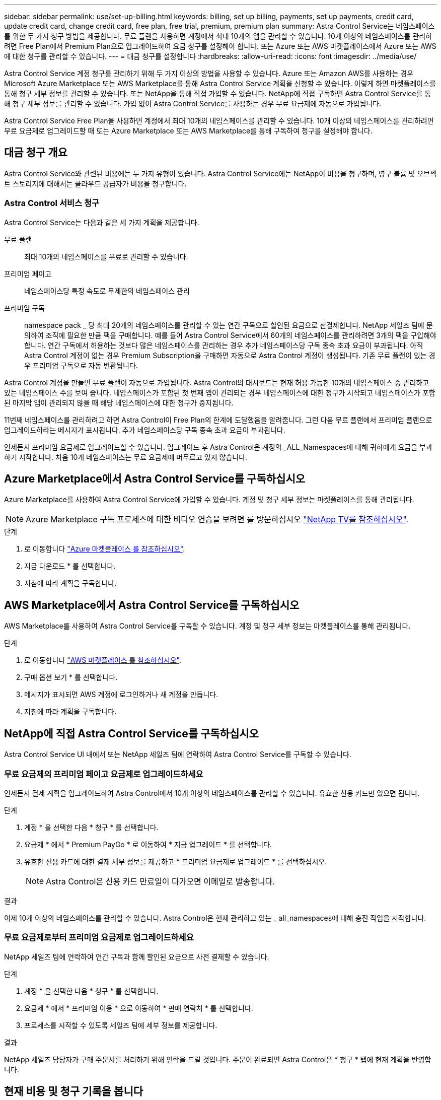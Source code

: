 ---
sidebar: sidebar 
permalink: use/set-up-billing.html 
keywords: billing, set up billing, payments, set up payments, credit card, update credit card, change credit card, free plan, free trial, premium, premium plan 
summary: Astra Control Service는 네임스페이스를 위한 두 가지 청구 방법을 제공합니다. 무료 플랜을 사용하면 계정에서 최대 10개의 앱을 관리할 수 있습니다. 10개 이상의 네임스페이스를 관리하려면 Free Plan에서 Premium Plan으로 업그레이드하여 요금 청구를 설정해야 합니다. 또는 Azure 또는 AWS 마켓플레이스에서 Azure 또는 AWS에 대한 청구를 관리할 수 있습니다. 
---
= 대금 청구를 설정합니다
:hardbreaks:
:allow-uri-read: 
:icons: font
:imagesdir: ../media/use/


[role="lead"]
Astra Control Service 계정 청구를 관리하기 위해 두 가지 이상의 방법을 사용할 수 있습니다. Azure 또는 Amazon AWS를 사용하는 경우 Microsoft Azure Marketplace 또는 AWS Marketplace를 통해 Astra Control Service 계획을 신청할 수 있습니다. 이렇게 하면 마켓플레이스를 통해 청구 세부 정보를 관리할 수 있습니다. 또는 NetApp을 통해 직접 가입할 수 있습니다. NetApp에 직접 구독하면 Astra Control Service를 통해 청구 세부 정보를 관리할 수 있습니다. 가입 없이 Astra Control Service를 사용하는 경우 무료 요금제에 자동으로 가입됩니다.

Astra Control Service Free Plan을 사용하면 계정에서 최대 10개의 네임스페이스를 관리할 수 있습니다. 10개 이상의 네임스페이스를 관리하려면 무료 요금제로 업그레이드할 때 또는 Azure Marketplace 또는 AWS Marketplace를 통해 구독하여 청구를 설정해야 합니다.



== 대금 청구 개요

Astra Control Service와 관련된 비용에는 두 가지 유형이 있습니다. Astra Control Service에는 NetApp이 비용을 청구하며, 영구 볼륨 및 오브젝트 스토리지에 대해서는 클라우드 공급자가 비용을 청구합니다.



=== Astra Control 서비스 청구

Astra Control Service는 다음과 같은 세 가지 계획을 제공합니다.

무료 플랜:: 최대 10개의 네임스페이스를 무료로 관리할 수 있습니다.
프리미엄 페이고:: 네임스페이스당 특정 속도로 무제한의 네임스페이스 관리
프리미엄 구독:: namespace pack _ 당 최대 20개의 네임스페이스를 관리할 수 있는 연간 구독으로 할인된 요금으로 선결제합니다. NetApp 세일즈 팀에 문의하여 조직에 필요한 만큼 팩을 구매합니다. 예를 들어 Astra Control Service에서 60개의 네임스페이스를 관리하려면 3개의 팩을 구입해야 합니다. 연간 구독에서 허용하는 것보다 많은 네임스페이스를 관리하는 경우 추가 네임스페이스당 구독 종속 초과 요금이 부과됩니다. 아직 Astra Control 계정이 없는 경우 Premium Subscription을 구매하면 자동으로 Astra Control 계정이 생성됩니다. 기존 무료 플랜이 있는 경우 프리미엄 구독으로 자동 변환됩니다.


Astra Control 계정을 만들면 무료 플랜이 자동으로 가입됩니다. Astra Control의 대시보드는 현재 허용 가능한 10개의 네임스페이스 중 관리하고 있는 네임스페이스 수를 보여 줍니다. 네임스페이스가 포함된 첫 번째 앱이 관리되는 경우 네임스페이스에 대한 청구가 시작되고 네임스페이스가 포함된 마지막 앱이 관리되지 않을 때 해당 네임스페이스에 대한 청구가 중지됩니다.

11번째 네임스페이스를 관리하려고 하면 Astra Control이 Free Plan의 한계에 도달했음을 알려줍니다. 그런 다음 무료 플랜에서 프리미엄 플랜으로 업그레이드하라는 메시지가 표시됩니다. 추가 네임스페이스당 구독 종속 초과 요금이 부과됩니다.

언제든지 프리미엄 요금제로 업그레이드할 수 있습니다. 업그레이드 후 Astra Control은 계정의 _ALL_Namespaces에 대해 귀하에게 요금을 부과하기 시작합니다. 처음 10개 네임스페이스는 무료 요금제에 머무르고 있지 않습니다.

ifdef::gcp[]



=== Google Cloud 청구

영구 볼륨은 NetApp Cloud Volumes Service를 통해 지원되며, 앱의 백업은 Google 클라우드 스토리지 버킷에 저장됩니다.

* https://cloud.google.com/solutions/partners/netapp-cloud-volumes/costs["Cloud Volumes Service에 대한 가격 세부 정보를 봅니다"^].
+
Astra Control Service는 모든 서비스 유형과 서비스 수준을 지원합니다. 사용하는 서비스 유형은 에 따라 다릅니다 https://cloud.netapp.com/cloud-volumes-global-regions#cvsGcp["Google Cloud 지역"^].

* https://cloud.google.com/storage/pricing["Google Cloud 스토리지 버킷의 가격 세부 정보를 확인하십시오"^].


endif::gcp[]

ifdef::azure[]



=== Microsoft Azure 청구

영구 볼륨은 Azure NetApp Files에 의해 백업되고 앱 백업은 Azure Blob 컨테이너에 저장됩니다.

* https://azure.microsoft.com/en-us/pricing/details/netapp["Azure NetApp Files에 대한 가격 세부 정보를 봅니다"^].
* https://azure.microsoft.com/en-us/pricing/details/storage/blobs["Microsoft Azure Blob 스토리지의 가격 세부 정보를 봅니다"^].
* https://azuremarketplace.microsoft.com/en-us/marketplace/apps/netapp.netapp-astra-acs?tab=PlansAndPrice["Azure 마켓플레이스에서 Astra Control Service 계획 및 가격을 확인하십시오"]



NOTE: Astra Control Service에 대한 Azure 청구 요금은 시간당 청구되며, 사용 시간의 29분이 경과한 후 새로운 청구 시간이 시작됩니다.

endif::azure[]

ifdef::aws[]



=== Amazon Web Services 청구

영구 볼륨은 EBS 또는 FSx for NetApp ONTAP에 의해 백업되고 앱 백업은 AWS 버킷에 저장됩니다.

* https://aws.amazon.com/eks/pricing/["Amazon Web Services에 대한 가격 세부 정보를 봅니다"^].


endif::aws[]



== Azure Marketplace에서 Astra Control Service를 구독하십시오

Azure Marketplace를 사용하여 Astra Control Service에 가입할 수 있습니다. 계정 및 청구 세부 정보는 마켓플레이스를 통해 관리됩니다.


NOTE: Azure Marketplace 구독 프로세스에 대한 비디오 연습을 보려면 를 방문하십시오 https://media.netapp.com/video-detail/1bf9c3db-2b60-520d-bde6-b8996e7301f0/subscribing-to-the-astra-control-service-from-microsoft-azure-marketplace["NetApp TV를 참조하십시오"^].

.단계
. 로 이동합니다 https://azuremarketplace.microsoft.com/en-us/marketplace/apps/netapp.netapp-astra-acs?tab=Overview["Azure 마켓플레이스 를 참조하십시오"^].
. 지금 다운로드 * 를 선택합니다.
. 지침에 따라 계획을 구독합니다.




== AWS Marketplace에서 Astra Control Service를 구독하십시오

AWS Marketplace를 사용하여 Astra Control Service를 구독할 수 있습니다. 계정 및 청구 세부 정보는 마켓플레이스를 통해 관리됩니다.

.단계
. 로 이동합니다 https://aws.amazon.com/marketplace/pp/prodview-auupmqjoq43ey?sr=0-1&ref_=beagle&applicationId=AWSMPContessa["AWS 마켓플레이스 를 참조하십시오"^].
. 구매 옵션 보기 * 를 선택합니다.
. 메시지가 표시되면 AWS 계정에 로그인하거나 새 계정을 만듭니다.
. 지침에 따라 계획을 구독합니다.




== NetApp에 직접 Astra Control Service를 구독하십시오

Astra Control Service UI 내에서 또는 NetApp 세일즈 팀에 연락하여 Astra Control Service를 구독할 수 있습니다.



=== 무료 요금제의 프리미엄 페이고 요금제로 업그레이드하세요

언제든지 결제 계획을 업그레이드하여 Astra Control에서 10개 이상의 네임스페이스를 관리할 수 있습니다. 유효한 신용 카드만 있으면 됩니다.

.단계
. 계정 * 을 선택한 다음 * 청구 * 를 선택합니다.
. 요금제 * 에서 * Premium PayGo * 로 이동하여 * 지금 업그레이드 * 를 선택합니다.
. 유효한 신용 카드에 대한 결제 세부 정보를 제공하고 * 프리미엄 요금제로 업그레이드 * 를 선택하십시오.
+

NOTE: Astra Control은 신용 카드 만료일이 다가오면 이메일로 발송합니다.



.결과
이제 10개 이상의 네임스페이스를 관리할 수 있습니다. Astra Control은 현재 관리하고 있는 _ all_namespaces에 대해 충전 작업을 시작합니다.



=== 무료 요금제로부터 프리미엄 요금제로 업그레이드하세요

NetApp 세일즈 팀에 연락하여 연간 구독과 함께 할인된 요금으로 사전 결제할 수 있습니다.

.단계
. 계정 * 을 선택한 다음 * 청구 * 를 선택합니다.
. 요금제 * 에서 * 프리미엄 이용 * 으로 이동하여 * 판매 연락처 * 를 선택합니다.
. 프로세스를 시작할 수 있도록 세일즈 팀에 세부 정보를 제공합니다.


.결과
NetApp 세일즈 담당자가 구매 주문서를 처리하기 위해 연락을 드릴 것입니다. 주문이 완료되면 Astra Control은 * 청구 * 탭에 현재 계획을 반영합니다.



== 현재 비용 및 청구 기록을 봅니다

Astra Control은 현재 월별 비용 및 네임스페이스별 상세 청구 내역을 보여 줍니다. 마켓플레이스를 통해 요금제를 구독한 경우 청구 내역이 표시되지 않지만 마켓플레이스에 로그인하여 확인할 수 있습니다.

.단계
. 계정 * 을 선택한 다음 * 청구 * 를 선택합니다.
+
현재 비용이 청구 개요 아래에 표시됩니다.

. 네임스페이스로 청구 내역을 보려면 * 청구 내역 * 을 선택합니다.
+
Astra Control은 각 네임스페이스의 사용 시간 및 비용을 보여 줍니다. 사용 시간은 Astra Control이 청구 기간 동안 네임스페이스를 관리하는 시간(분)입니다.

. 드롭다운 목록을 선택하여 이전 달을 선택합니다.




== Premium PayGo의 신용 카드를 변경합니다

필요한 경우 Astra Control이 청구하기 위해 파일에 가지고 있는 신용 카드를 변경할 수 있습니다.

.단계
. 계정 > 청구 > 결제 방법 * 을 선택합니다.
. 구성 아이콘을 선택합니다.
. 신용 카드를 수정합니다.




== 중요 참고 사항

* 귀하의 청구 계획은 Astra Control 계정입니다.
+
계정이 여러 개인 경우 각 계정마다 자체 청구 계획이 있습니다.

* Astra Control 청구서에는 네임스페이스 관리에 대한 비용이 포함되어 있습니다. 영구 볼륨의 스토리지 백엔드는 클라우드 공급자가 별도로 요금을 부과합니다.
+
link:../get-started/intro.html["Astra Control 가격에 대해 자세히 알아보십시오"].

* 각 청구 기간은 해당 월의 마지막 날에 종료됩니다.
* 프리미엄 요금제의 경우 무료 요금제로 다운그레이드할 수 없습니다.


